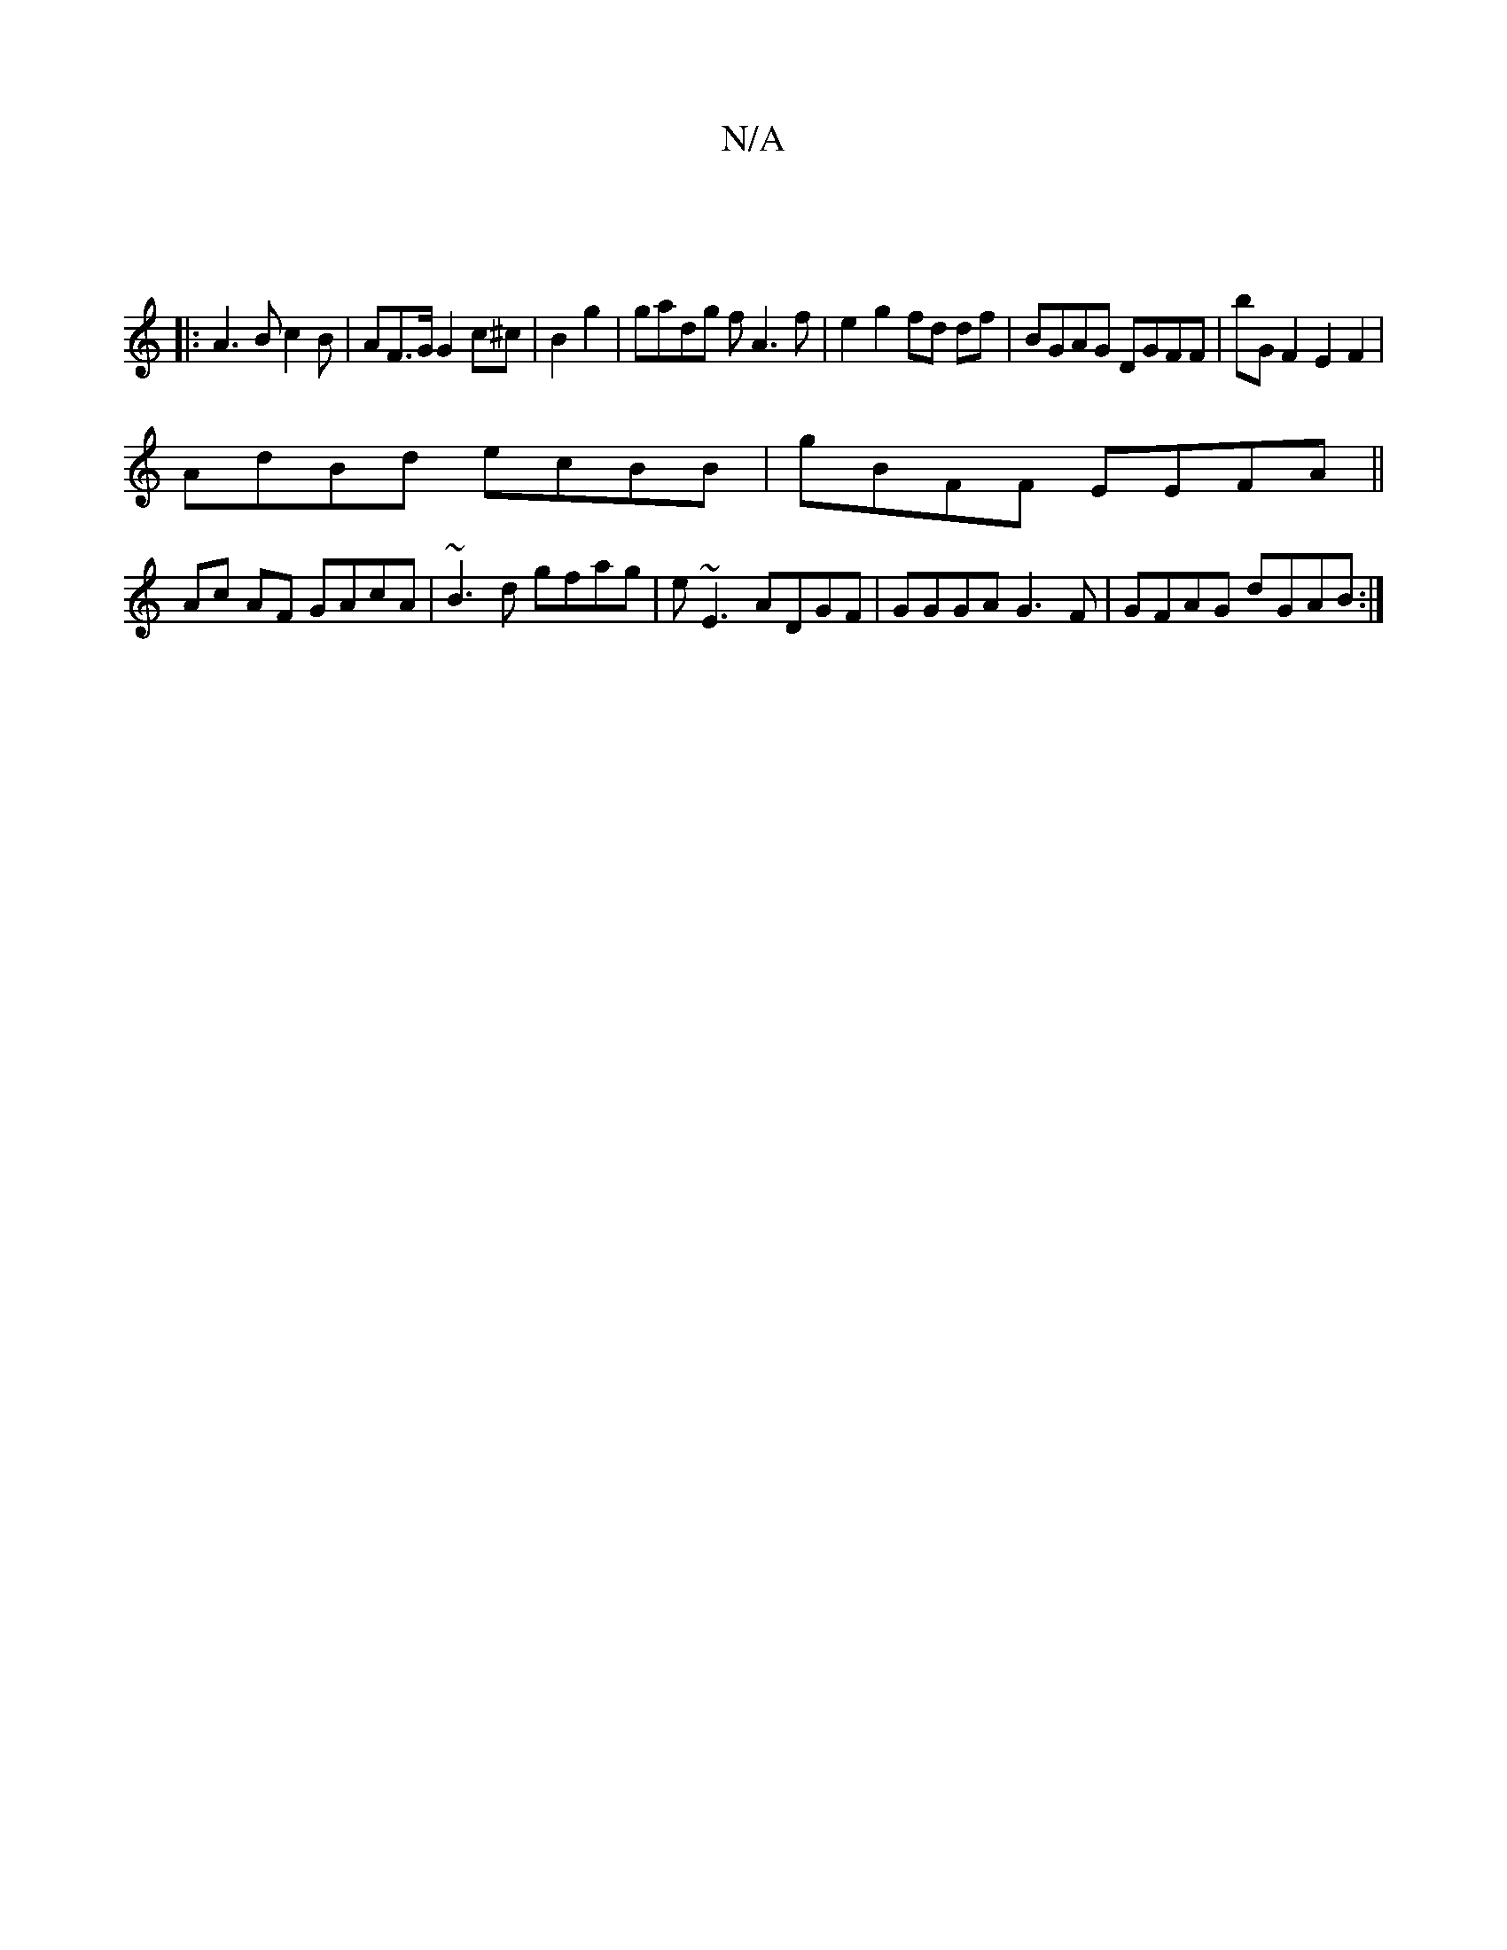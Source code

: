 X:1
T:N/A
M:4/4
R:N/A
K:Cmajor
:|
|:A3Bc2B|AF>G G2c^c|B2g2 | gadg fA3f | e2g2 fd df|BGAG DGFF|bG F2 E2 F2|
AdBd ecBB|gBFF EEFA ||
Ac AF GAcA|~B3d gfag|e~E3 ADGF|GGGA G3F|GFAG dGAB:|

g2 (3bgf gfed|cdd=cBG | FEDF DFED|cE~E2 GA^FA | 